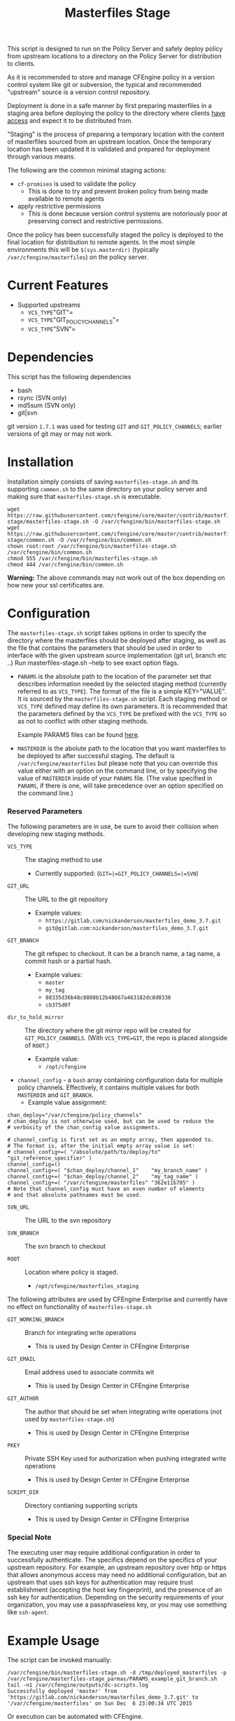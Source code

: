 #+Title: Masterfiles Stage

This script is designed to run on the Policy Server and safely deploy
policy from upstream locations to a directory on the Policy Server for
distribution to clients.

[[file:images/basic_cfengine_architecture.png]]

As it is recommended to store and manage CFEngine policy in a version
control system like git or subversion, the typical and recommended
"upstream" source is a version control repository.

Deployment is done in a safe manner by first preparing masterfiles in
a staging area before deploying the policy to the directory where
clients [[https://docs.cfengine.com/latest/reference-promise-types-access.html#top][have access]] and expect it to be distributed from.

"Staging" is the process of preparing a temporary location with the
content of masterfiles sourced from an upstream location. Once the
temporary location has been updated it is validated and prepared for
deployment through various means.

The following are the common minimal staging actions:
  - =cf-promises= is used to validate the policy
    - This is done to try and prevent broken policy from being made
      available to remote agents
  - apply restrictive permissions
    - This is done because version control systems are notoriously
      poor at preserving correct and restrictive permissions.

Once the policy has been successfully staged the policy is deployed to
the final location for distribution to remote agents. In the most
simple environments this will be =$(sys.masterdir)= (typically
=/var/cfengine/masterfiles=) on the policy server.


* Current Features
:PROPERTIES:
:ID:       328afa2e-3e6d-4e87-87bc-0db71b009763
:END:
- Supported upstreams
  - =VCS_TYPE="GIT"=
  - =VCS_TYPE="GIT_POLICY_CHANNELS"=
  - =VCS_TYPE="SVN"=

* Dependencies
:PROPERTIES:
:ID:       b04a05f5-f84f-4c38-aed0-837e2ca6c10c
:END:
This script has the following dependencies
- bash
- rsync (SVN only)
- md5sum (SVN only)
- git|svn

git version =1.7.1= was used for testing =GIT= and =GIT_POLICY_CHANNELS=;
earlier versions of git may or may not work.

* Installation
:PROPERTIES:
:ID:       2aeaaa9b-1229-4c14-b130-6d86e370de42
:END:
Installation simply consists of saving =masterfiles-stage.sh= and its
supporting =common.sh= to the same directory on your policy server
and making sure that =masterfiles-stage.sh= is executable.

#+BEGIN_EXAMPLE
  wget https://raw.githubusercontent.com/cfengine/core/master/contrib/masterfiles-stage/masterfiles-stage.sh -O /var/cfengine/bin/masterfiles-stage.sh
  wget https://raw.githubusercontent.com/cfengine/core/master/contrib/masterfiles-stage/common.sh -O /var/cfengine/bin/common.sh
  chown root:root /var/cfengine/bin/masterfiles-stage.sh /var/cfengine/bin/common.sh
  chmod 555 /var/cfengine/bin/masterfiles-stage.sh
  chmod 444 /var/cfengine/bin/common.sh
#+END_EXAMPLE

*Warning:* The above commands may not work out of the box depending on
 how new your ssl certificates are.

* Configuration
:PROPERTIES:
:ID:       29bd6403-b885-4867-8b4e-a6605bf0dfd1
:END:

The =masterfiles-stage.sh= script takes options in order to specify the
directory where the masterfiles should be deployed after staging, as well as
the file that contains the parameters that should be used in order to interface
with the given upstream source implementation (git url, branch etc ..)
Run masterfiles-stage.sh --help to see exact option flags.

- =PARAMS= is the absolute path to the location of the
  parameter set that describes information needed by the selected
  staging method (currently referred to as =VCS_TYPE=). The format of
  the file is a simple KEY="VALUE". It is sourced by the
  =masterfiles-stage.sh= script. Each staging method or =VCS_TYPE=
  defined may define its own parameters. It is recommended that the
  parameters defined by the =VCS_TYPE= be prefixed with the =VCS_TYPE=
  so as not to conflict with other staging methods.

  Example PARAMS files can be found [[file:example_params/][here]].

- =MASTERDIR= is the abolute path to the location that you
  want masterfiles to be deployed to after successful staging.
  The default is =/var/cfengine/masterfiles= but please note that
  you can override this value either with an option on the command line,
  or by specifying the value of =MASTERDIR= inside of your =PARAMS= file.
  (The value specified in =PARAMS=, if there is one, will take precedence
  over an option specified on the command line.)


*** Reserved Parameters
:PROPERTIES:
:ID:       210cf03a-c8b3-47f3-916f-828c958bde5b
:END:
The following parameters are in use, be sure to avoid their collision
when developing new staging methods.

- =VCS_TYPE= :: The staging method to use
  - Currently supported: (=GIT=|=GIT_POLICY_CHANNELS=|=SVN=)

- =GIT_URL= :: The URL to the git repository
  - Example values:
    - =https://gitlab.com/nickanderson/masterfiles_demo_3.7.git=
    - =git@gitlab.com:nickanderson/masterfiles_demo_3.7.git=

- =GIT_BRANCH= :: The git refspec to checkout.
  It can be a branch name, a tag name, a commit hash or a partial hash.
  - Example values:
    - =master=
    - =my_tag=
    - =88335d36b48c8808b12b48667a463182dc8d0338=
    - =cb375d0f=

- =dir_to_hold_mirror= :: The directory where the git mirror repo will
  be created for =GIT_POLICY_CHANNELS=.  (With =VCS_TYPE=GIT=, the repo
  is placed alongside of =ROOT=.)
  - Example value:
    - =/opt/cfengine=

- =channel_config= - a =bash= array containing configuration data
  for multiple policy channels.  Effectively, it contains multiple
  values for both =MASTERDIR= and =GIT_BRANCH=.
  - Example value assignment:
#+BEGIN_EXAMPLE
  chan_deploy="/var/cfengine/policy_channels"
  # chan_deploy is not otherwise used, but can be used to reduce the
  # verbosity of the chan_config value assignments.

  # channel_config is first set as an empty array, then appended to.
  # The format is, after the initial empty array value is set:
  # channel_config+=( "/absolute/path/to/deploy/to"  "git_reference_specifier" )
  channel_config=()
  channel_config+=( "$chan_deploy/channel_1"    "my_branch_name" )
  channel_config+=( "$chan_deploy/channel_2"    "my_tag_name" )
  channel_config+=( "/var/cfengine/masterfiles" "362e11b705" )
  # Note that channel_config must have an even number of elements
  # and that absolute pathnames must be used.
#+END_EXAMPLE

- =SVN_URL= :: The URL to the svn repository

- =SVN_BRANCH= :: The svn branch to checkout

- =ROOT= :: Location where policy is staged.
  - =/opt/cfengine/masterfiles_staging=

The following attributes are used by CFEngine Enterprise and currently
have no effect on functionality of =masterfiles-stage.sh=

- =GIT_WORKING_BRANCH= :: Branch for integrating write operations
  - This is used by Design Center in CFEngine Enterprise

- =GIT_EMAIL= :: Email address used to associate commits wit
  - This is used by Design Center in CFEngine Enterprise

- =GIT_AUTHOR= :: The author that should be set when integrating write
  operations (not used by =masterfiles-stage.sh=)
  - This is used by Design Center in CFEngine Enterprise

- =PKEY= :: Private SSH Key used for authorization when pushing
  integrated write operations
  - This is used by Design Center in CFEngine Enterprise

- =SCRIPT_DIR= :: Directory contianing supporting scripts
  - This is used by Design Center in CFEngine Enterprise

*** Special Note
:PROPERTIES:
:ID:       a1306b8d-35b3-4fc3-9376-9f4f07f2fed7
:END:
The executing user may require additional configuration in order to
successfully authenticate. The specifics depend on the specifics of
your upstream repository. For example, an upstream repository over
http or https that allows anonymous access may need no additional
configuration, but an upstream that uses ssh keys for authentication
may require trust establishment (accepting the host key fingerprint),
and the presence of an ssh key for authentication. Depending on the
security requirements of your organization, you may use a
passphraseless key, or you may use something like =ssh-agent=.


* Example Usage
:PROPERTIES:
:ID:       67b5ead8-5bdf-47d9-a26a-70ad95b742d5
:END:

The script can be invoked manually:

#+BEGIN_EXAMPLE
  /var/cfengine/bin/masterfiles-stage.sh -d /tmp/deployed_masterfiles -p /var/cfengine/masterfiles-stage_parmas/PARAMS_example_git_branch.sh
  tail -n1 /var/cfengine/outputs/dc-scripts.log
  Successfully deployed 'master' from 'https://gitlab.com/nickanderson/masterfiles_demo_3.7.git' to '/var/cfengine/masterfiles' on Sun Dec  6 23:00:34 UTC 2015
#+END_EXAMPLE

Or execution can be automated with CFEngine.

#+BEGIN_SRC cfengine3
  bundle agent stage_masterfiles
  {
    vars:
        policy_server::
        "deploy_script"
          string => "/var/cfengine/bin/masterfiles-stage.sh";

        "masterfiles_deploy_destination"
          string => "/var/cfengine/masterfiles";

    commands:
        policy_server::
        # masterfiles-stage.sh DESTINATION PARAMS
        "$(deploy_script)"
          args => "-d '$(masterfiles_deploy_destination)' -p '/var/cfengine/deploy_params/PARAMS_masterfiles.sh'",
          comment => "Masterfiles should be deployed to $(masterfiles_deploy_destination) using ";
  }
#+END_SRC

If the params file is placed in the default location
=/opt/cfengine/dc-scripts/params.sh=, and if the value of =MASTERDIR=
is specified in the params file, the CFEngine code can be as simple as:

#+BEGIN_SRC cfengine3
  bundle agent stage_masterfiles
  {
    commands:
      policy_server::
        "/var/cfengine/bin/masterfiles-stage.sh";
  }
#+END_SRC


* Phased Rollout with Multiple Staged Masterfiles
:PROPERTIES:
:ID:       bbaa7eed-e400-4f71-a7c5-283ed5e2deca
:END:

The =masterfiles-stage.sh= script can support an implementation for
phased rollout. Phased Rollout is the process of releasing a *policy*
change to a population in a controlled manner.
(=GIT_POLICY_CHANNELS= is one such implementation.)

Read [[file:phased_rollout/README.org][this document]] for further information on using the
=masterfiles-stage.sh= to help accomplish a phased roll out.
